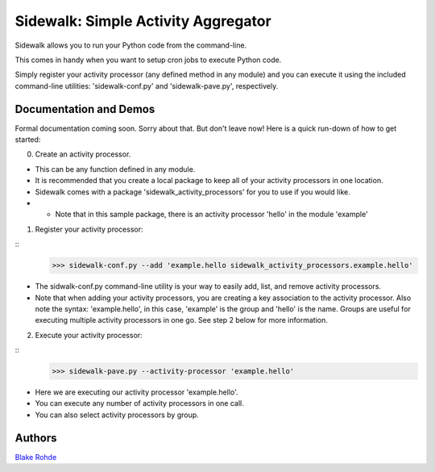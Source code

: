 Sidewalk: Simple Activity Aggregator
====================================

Sidewalk allows you to run your Python code from the command-line.

This comes in handy when you want to setup cron jobs to execute Python code.

Simply register your activity processor (any defined method in any module) and you can execute it using the included command-line utilities: 'sidewalk-conf.py' and 'sidewalk-pave.py', respectively.


Documentation and Demos
-----------------------

Formal documentation coming soon. Sorry about that. But don't leave now! Here is a quick run-down of how to get started:

0. Create an activity processor.

- This can be any function defined in any module.
- It is recommended that you create a local package to keep all of your activity processors in one location.
- Sidewalk comes with a package 'sidewalk_activity_processors' for you to use if you would like.
- - Note that in this sample package, there is an activity processor 'hello' in the module 'example'

1. Register your activity processor:

::
    >>> sidewalk-conf.py --add 'example.hello sidewalk_activity_processors.example.hello'

- The sidwalk-conf.py command-line utility is your way to easily add, list, and remove activity processors.
- Note that when adding your activity processors, you are creating a key association to the activity processor. Also note the syntax: 'example.hello', in this case, 'example' is the group and 'hello' is the name. Groups are useful for executing multiple activity processors in one go. See step 2 below for more information.

2. Execute your activity processor:

::
    >>> sidewalk-pave.py --activity-processor 'example.hello'

- Here we are executing our activity processor 'example.hello'.
- You can execute any number of activity processors in one call.
- You can also select activity processors by group.


Authors
-------

`Blake Rohde <http://www.blakerohde.com/>`_